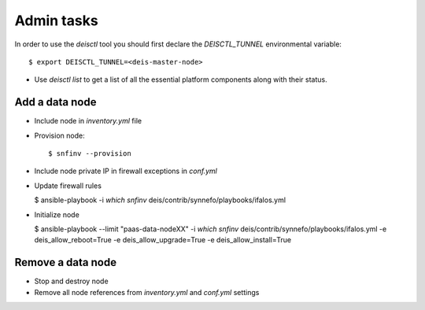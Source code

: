 Admin tasks
===========

In order to use the `deisctl` tool you should first declare the
`DEISCTL_TUNNEL` environmental variable::

    $ export DEISCTL_TUNNEL=<deis-master-node>

* Use `deisctl list` to get a list of all the essential platform components 
  along with their status.


Add a data node
---------------

* Include node in `inventory.yml` file
* Provision node::

    $ snfinv --provision

* Include node private IP in firewall exceptions in `conf.yml`

* Update firewall rules

  $ ansible-playbook -i `which snfinv` deis/contrib/synnefo/playbooks/ifalos.yml

* Initialize node

  $ ansible-playbook --limit "paas-data-nodeXX" -i `which snfinv` deis/contrib/synnefo/playbooks/ifalos.yml -e deis_allow_reboot=True -e deis_allow_upgrade=True -e deis_allow_install=True


Remove a data node
------------------

* Stop and destroy node
* Remove all node references from `inventory.yml` and `conf.yml` settings
